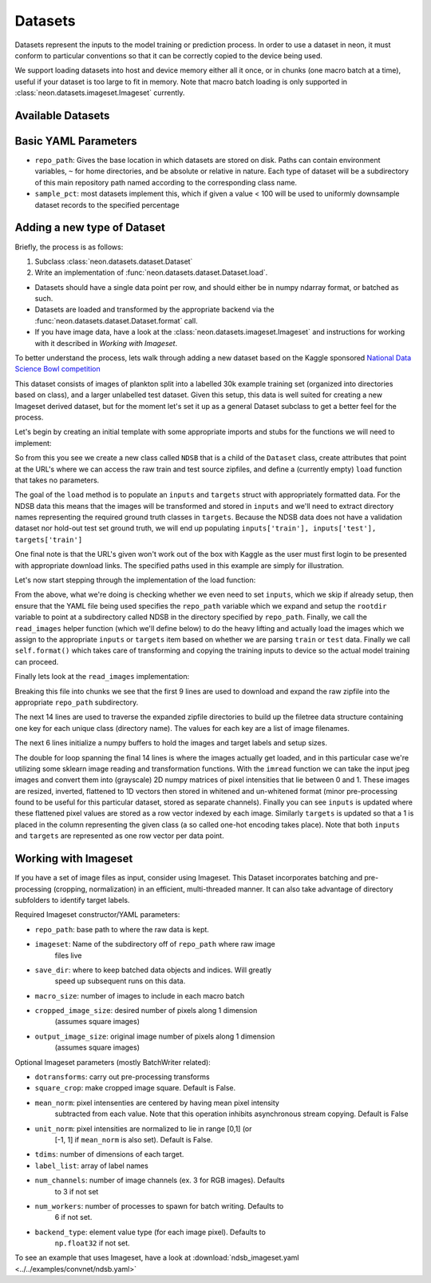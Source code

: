 .. ---------------------------------------------------------------------------
.. Copyright 2014 Nervana Systems Inc.
.. Licensed under the Apache License, Version 2.0 (the "License");
.. you may not use this file except in compliance with the License.
.. You may obtain a copy of the License at
..
..      http://www.apache.org/licenses/LICENSE-2.0
..
.. Unless required by applicable law or agreed to in writing, software
.. distributed under the License is distributed on an "AS IS" BASIS,
.. WITHOUT WARRANTIES OR CONDITIONS OF ANY KIND, either express or implied.
.. See the License for the specific language governing permissions and
.. limitations under the License.
.. ---------------------------------------------------------------------------

Datasets
========

Datasets represent the inputs to the model training or prediction process.  In
order to use a dataset in neon, it must conform to particular conventions so
that it can be correctly copied to the device being used.

We support loading datasets into host and device memory either all it once, or
in chunks (one macro batch at a time), useful if your dataset is too large to
fit in memory.  Note that macro batch loading is only supported in
:class:`neon.datasets.imageset.Imageset` currently.


Available Datasets
------------------

.. autosummary::
   :toctree: generated/

   neon.datasets.imageset.Imageset

   neon.datasets.cifar10.CIFAR10
   neon.datasets.cifar100.CIFAR100
   neon.datasets.housing.Housing
   neon.datasets.iris.Iris
   neon.datasets.mnist.MNIST
   neon.datasets.sparsenet.SPARSENET

   neon.datasets.mobydick.MOBYDICK

   neon.datasets.synthetic.UniformRandom
   neon.datasets.synthetic.ToyImages

.. _extending_dataset:


Basic YAML Parameters
---------------------

* ``repo_path``: Gives the base location in which datasets are stored on disk.
  Paths can contain environment variables, ``~`` for home directories, and be
  absolute or relative in nature.  Each type of dataset will be a subdirectory
  of this main repository path named according to the corresponding class name.
* ``sample_pct``: most datasets implement this, which if given a value < 100
  will be used to uniformly downsample dataset records to the specified
  percentage


Adding a new type of Dataset
----------------------------

Briefly, the process is as follows:

#. Subclass :class:`neon.datasets.dataset.Dataset` 
#. Write an implementation of :func:`neon.datasets.dataset.Dataset.load`.

* Datasets should have a single data point per row, and should either be in
  numpy ndarray format, or batched as such.
* Datasets are loaded and transformed by the appropriate backend via the
  :func:`neon.datasets.dataset.Dataset.format` call.
* If you have image data, have a look at the
  :class:`neon.datasets.imageset.Imageset` and instructions for working with it
  described in `Working with Imageset`.


To better understand the process, lets walk through adding a new dataset based
on the Kaggle sponsored
`National Data Science Bowl competition <https://www.kaggle.com/c/datasciencebowl/data>`_

This dataset consists of images of plankton split into a labelled 30k
example training set (organized into directories based on class), and a larger
unlabelled test dataset.  Given this setup, this data is well suited for
creating a new Imageset derived dataset, but for the moment let's set it up as
a general Dataset subclass to get a better feel for the process.

Let's begin by creating an initial template with some appropriate imports and
stubs for the functions we will need to implement:

.. code-block:: python
   :linenos:

    import cPickle
    import glob
    import logging
    import numpy as np
    import os
    from skimage import io, transform
    import zipfile

    from neon.datasets.dataset import Dataset

    class NDSB(Dataset):
        """
        Sets up an NDSB dataset.  See: https://www.kaggle.com/c/datasciencebowl

        Attributes:
            raw_train_url (str): where to download the source training set
            raw_test_url (str): where to download the source test set
        """
        raw_train_url = 'https://www.kaggle.com/c/datasciencebowl/download/train.zip'
        raw_test_url = 'https://www.kaggle.com/c/datasciencebowl/download/test.zip'

        def __init__(self, **kwargs):
            self.__dict__.update(kwargs)

        def load(self):
            # TODO: we will fill this in

        def read_images(self, rootdir, leafdir, wildcard=''):
            # TODO: we will fill this in

So from this you see we create a new class called ``NDSB`` that is a child of
the ``Dataset`` class, create attributes that point at the URL's where we can
access the raw train and test source zipfiles, and define a (currently empty)
``load`` function that takes no parameters.

The goal of the ``load`` method is to populate an ``inputs`` and ``targets``
struct with appropriately formatted data.  For the NDSB data this means that
the images will be transformed and stored in ``inputs`` and we'll need to
extract directory names representing the required ground truth classes in
``targets``.  Because the NDSB data does not have a validation dataset nor
hold-out test set ground truth, we will end up populating 
``inputs['train'], inputs['test'], targets['train']``

One final note is that the URL's given won't work out of the box with Kaggle as
the user must first login to be presented with appropriate download links.  The
specified paths used in this example are simply for illustration.

Let's now start stepping through the implementation of the load function:

.. code-block:: python
   :linenos:

        def load(self):
            if self.inputs['train'] is not None:
                return
            if 'repo_path' not in self.__dict__:
                raise AttributeError('repo_path not specified in config')

            self.repo_path = os.path.expandvars(os.path.expanduser(self.repo_path))
            rootdir = os.path.join(self.repo_path, self.__class__.__name__)
            (self.inputs['train'], self.targets['train'], filetree,
             imgdims) = self.read_images(rootdir, 'train', '*')
            (self.inputs['test'], self.targets['test'], filetree,
             imgdims) = self.read_images(rootdir, 'test')
            self.format()

From the above, what we're doing is checking whether we even need to set
``inputs``, which we skip if already setup, then ensure that the YAML file
being used specifies the ``repo_path`` variable which we expand and setup the
``rootdir`` variable to point at a subdirectory called NDSB in the directory
specified by ``repo_path``.  Finally, we call the ``read_images`` helper
function (which we'll define below) to do the heavy lifting and actually load
the images which we assign to the appropriate ``inputs`` or ``targets`` item
based on whether we are parsing ``train`` or ``test`` data.  Finally we call
``self.format()`` which takes care of transforming and copying the training
inputs to device so the actual model training can proceed.

Finally lets look at the ``read_images`` implementation:

.. code-block:: python
   :linenos:

        def read_images(self, rootdir, leafdir, wildcard=''):
            logger.info('Reading images from %s', leafdir)
            repofile = os.path.join(rootdir, leafdir + '.zip')
            if not os.path.exists(repofile):
                if leafdir == 'train':
                   self.download_to_repo(self.raw_train_url, rootdir)
                else:
                   self.download_to_repo(self.raw_test_url, rootdir)
                infile = zipfile.ZipFile(repofile)
                infile.extractall(rootdir)
                infile.close()
            dirs = glob.glob(os.path.join(rootdir, leafdir, wildcard))
            dirs.sort()
            classind = 0
            imagecount = 0
            filetree = {}
            for dirname in dirs:
                filetree[classind] = []
                for walkresult in os.walk(dirname):
                    for filename in walkresult[2]:
                        if filename[-1] != 'g':
                            continue
                        filetree[classind].append(os.path.join(dirname, filename))
                        imagecount += 1
                filetree[classind].sort()
                classind += 1
            imagesize = self.nchannels * self.framesize
            nclasses = len(filetree)
            inputs = np.zeros((imagecount, imagesize), dtype=np.float32)
            targets = np.zeros((imagecount, 121), dtype=np.float32)
            imgdims = np.zeros(imagecount)
            imageind = 0
            for classind in range(nclasses):
                for filename in filetree[classind]:
                    img = io.imread(filename, as_grey=True)
                    imgdims[imageind] = np.mean(img.shape)
                    img = transform.resize(img, (self.image_width,
                                                 self.image_width))
                    img = np.float32(img)
                    # Invert the greyscale.
                    img = 1.0 - img
                    inputs[imageind][:self.framesize] = img.ravel()
                    inputs[imageind][self.framesize:] = self.whiten(filename, img).ravel()
                    targets[imageind, classind] = 1
                    imageind += 1
            return inputs, targets, filetree, imgdims

Breaking this file into chunks we see that the first 9 lines are used to
download and expand the raw zipfile into the appropriate ``repo_path``
subdirectory.

The next 14 lines are used to traverse the expanded zipfile directories to
build up the filetree data structure containing one key for each unique class
(directory name).  The values for each key are a list of image filenames.

The next 6 lines initialize a numpy buffers to hold the images and target
labels and setup sizes.

The double for loop spanning the final 14 lines is where the images actually
get loaded, and in this particular case we're utilizing some sklearn image
reading and transformation functions.  With the ``imread`` function we can take
the input jpeg images and convert them into (grayscale) 2D numpy matrices of
pixel intensities that lie between 0 and 1.  These images are resized,
inverted, flattened to 1D vectors then stored in whitened and un-whitened format
(minor pre-processing found to be useful for this particular dataset, stored as
separate channels).  Finally you can see ``inputs`` is updated where these
flattened pixel values are stored as a row vector indexed by each image.
Similarly ``targets`` is updated so that a 1 is placed in the column
representing the given class (a so called one-hot encoding takes place).  Note
that both ``inputs`` and ``targets`` are represented as one row vector per data
point.


Working with Imageset
---------------------
If you have a set of image files as input, consider using Imageset.  This
Dataset incorporates batching and pre-processing (cropping, normalization) in
an efficient, multi-threaded manner.  It can also take advantage of directory
subfolders to identify target labels.

Required Imageset constructor/YAML parameters:

* ``repo_path``: base path to where the raw data is kept.
* ``imageset``: Name of the subdirectory off of ``repo_path`` where raw image
                files live
* ``save_dir``: where to keep batched data objects and indices.  Will greatly
                speed up subsequent runs on this data.
* ``macro_size``: number of images to include in each macro batch
* ``cropped_image_size``: desired number of pixels along 1 dimension
                          (assumes square images)
* ``output_image_size``: original image number of pixels along 1 dimension
                         (assumes square images)

Optional Imageset parameters (mostly BatchWriter related):

* ``dotransforms``: carry out pre-processing transforms
* ``square_crop``: make cropped image square.  Default is False.
* ``mean_norm``: pixel intensenties are centered by having mean pixel intensity
                 subtracted from each value.  Note that this operation inhibits
                 asynchronous stream copying.  Default is False
* ``unit_norm``: pixel intensities are normalized to lie in range [0,1] (or
                 [-1, 1] if ``mean_norm`` is also set).  Default is False.
* ``tdims``: number of dimensions of each target.
* ``label_list``: array of label names
* ``num_channels``: number of image channels (ex. 3 for RGB images).  Defaults
                    to 3 if not set
* ``num_workers``: number of processes to spawn for batch writing.  Defaults to
                   6 if not set.
* ``backend_type``: element value type (for each image pixel).  Defaults to
                    ``np.float32`` if not set.

To see an example that uses Imageset, have a look at
:download:`ndsb_imageset.yaml <../../examples/convnet/ndsb.yaml>`
